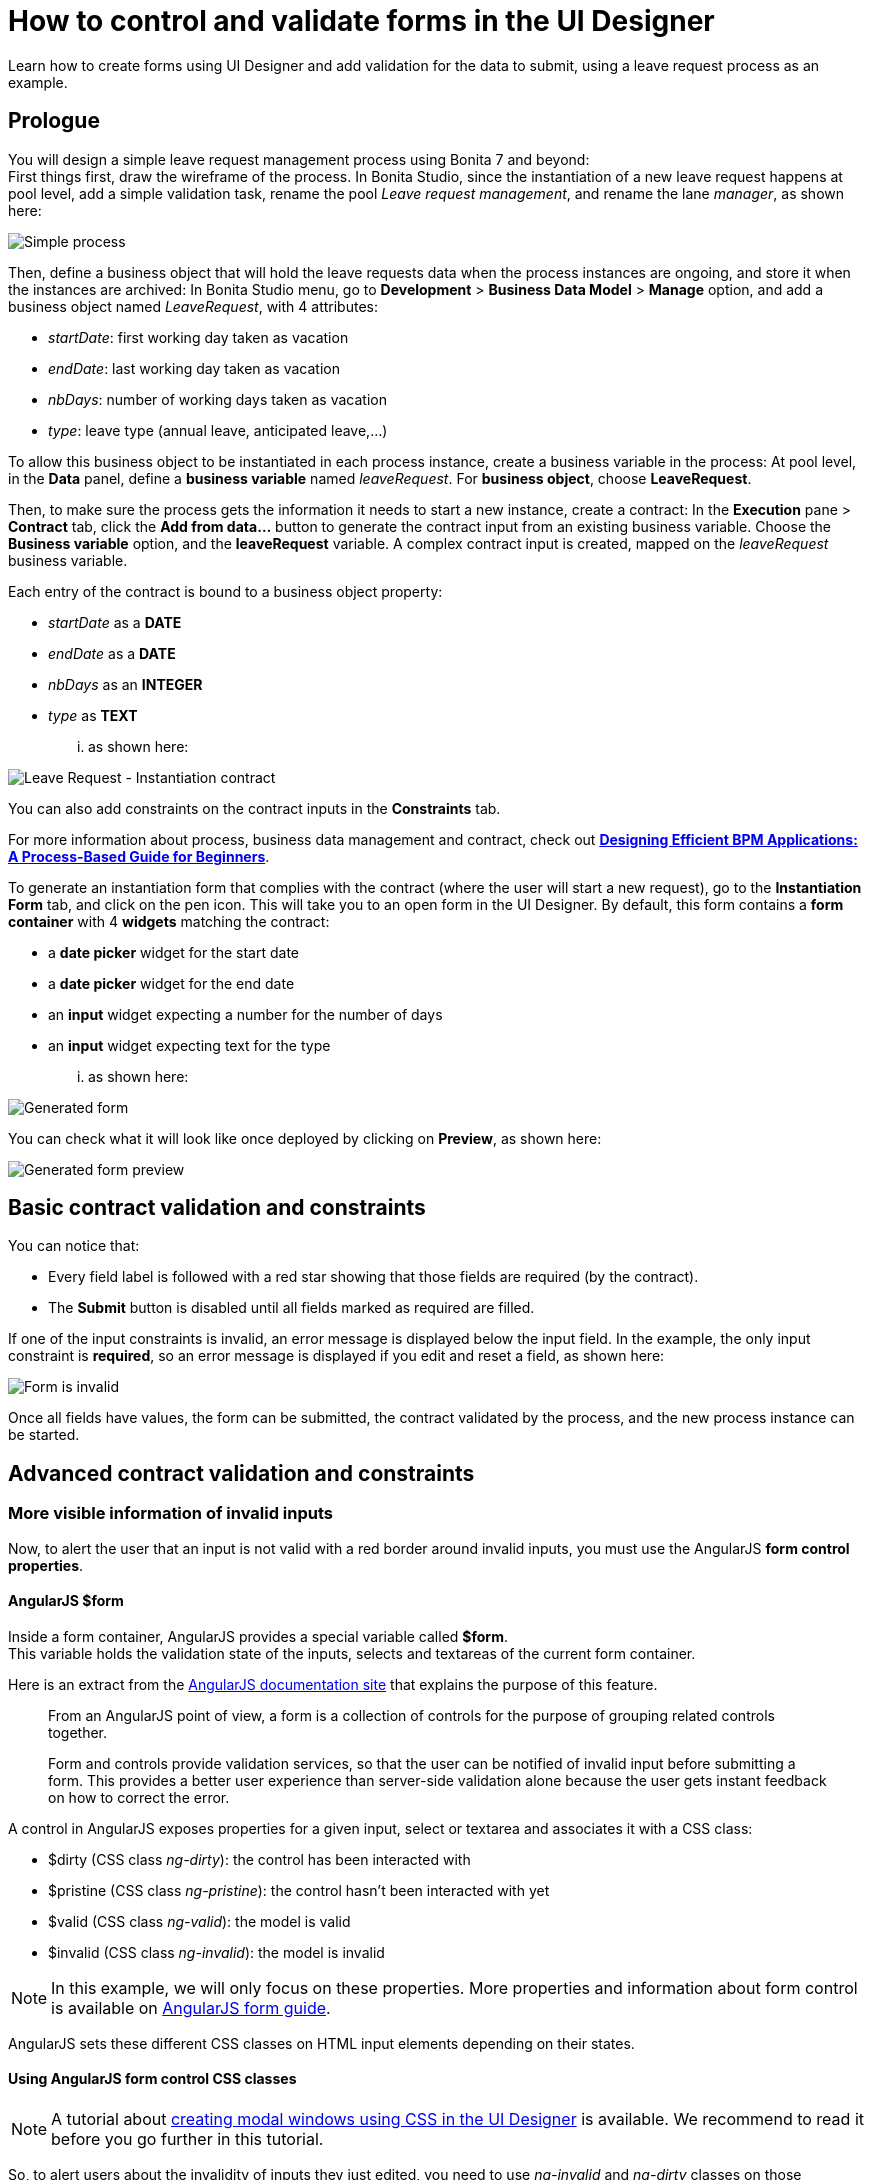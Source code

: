 = How to control and validate forms in the UI Designer
:description: Learn how to create forms using UI Designer and add validation for the data to submit, using a leave request process as an example.

Learn how to create forms using UI Designer and add validation for the data to submit, using a leave request process as an example.

== Prologue

You will design a simple leave request management process using Bonita 7 and beyond: +
First things first, draw the wireframe of the process. In Bonita Studio, since the instantiation of a new leave request happens at pool level, add a simple validation task, rename the pool _Leave request management_, and rename the lane _manager_, as shown here:

image::images/leave_request_management_process.png[Simple process]

Then, define a business object that will hold the leave requests data when the process instances are ongoing, and store it when the instances are archived:
In Bonita Studio menu, go to *Development* > *Business Data Model* > *Manage* option, and add a business object named _LeaveRequest_, with 4 attributes:

* _startDate_: first working day taken as vacation
* _endDate_: last working day taken as vacation
* _nbDays_: number of working days taken as vacation
* _type_: leave type (annual leave, anticipated leave,...)

To allow this business object to be instantiated in each process instance, create a business variable in the process:
At pool level, in the *Data* panel, define a *business variable* named _leaveRequest_. For *business object*, choose *LeaveRequest*.

Then, to make sure the process gets the information it needs to start a new instance, create a contract:
In the *Execution* pane > *Contract* tab, click the *Add from data...* button to generate the contract input from an existing business variable. Choose the *Business variable* option, and the *leaveRequest* variable.
A complex contract input is created, mapped on the _leaveRequest_ business variable.

Each entry of the contract is bound to a business object property:

* _startDate_ as a *DATE*
* _endDate_ as a *DATE*
* _nbDays_ as an *INTEGER*
* _type_ as *TEXT*

... as shown here:

image::images/ContractSimple.png[Leave Request - Instantiation contract]

You can also add constraints on the contract inputs in the *Constraints* tab.

For more information about process, business data management and contract, check out http://shop.oreilly.com/product/0636920039402.do[*Designing Efficient BPM Applications: A Process-Based Guide for Beginners*].

To generate an instantiation form that complies with the contract (where the user will start a new request), go to the *Instantiation Form* tab, and click on the pen icon. This will take you to an open form in the UI Designer.
By default, this form contains a *form container* with 4 *widgets* matching the contract:

* a *date picker* widget for the start date
* a *date picker* widget for the end date
* an *input* widget expecting a number for the number of days
* an *input* widget expecting text for the type

... as shown here:

image::images/GeneratedForm.png[Generated form]

You can check what it will look like once deployed by clicking on *Preview*, as shown here:

image::images/GeneratedForm-preview.png[Generated form preview]

== Basic contract validation and constraints

You can notice that:

* Every field label is followed with a red star showing that those fields are required (by the contract).
* The *Submit* button is disabled until all fields marked as required are filled.

If one of the input constraints is invalid, an error message is displayed below the input field. In the example, the only input constraint is *required*, so an error message is displayed if you edit and reset a field, as shown here:

image::images/GeneratedForm-preview-error.png[Form is invalid]

Once all fields have values, the form can be submitted, the contract validated by the process, and the new process instance can be started.

== Advanced contract validation and constraints

=== More visible information of invalid inputs

Now, to alert the user that an input is not valid with a red border around invalid inputs, you must use the AngularJS *form control properties*.

==== AngularJS $form

Inside a form container, AngularJS provides a special variable called *$form*. +
This variable holds the validation state of the inputs, selects and textareas of the current form container.

Here is an extract from the https://docs.angularjs.org/guide/forms[AngularJS documentation site] that explains the purpose of this feature.

____
From an AngularJS point of view, a form is a collection of controls for the purpose of grouping related controls together.

Form and controls provide validation services, so that the user can be notified of invalid input before submitting a form. This provides a better user experience than server-side validation alone because the user gets instant feedback on how to correct the error.
____

A control in AngularJS exposes properties for a given input, select or textarea and associates it with a CSS class:

* $dirty (CSS class _ng-dirty_): the control has been interacted with
* $pristine (CSS class _ng-pristine_): the control hasn't been interacted with yet
* $valid (CSS class _ng-valid_): the model is valid
* $invalid (CSS class _ng-invalid_): the model is invalid

NOTE: In this example, we will only focus on these properties. More properties and information about form control is available on https://docs.angularjs.org/guide/forms[AngularJS form guide].

AngularJS sets these different CSS classes on HTML input elements depending on their states.

==== Using AngularJS form control CSS classes

NOTE: A tutorial about xref:uid-modal-tutorial.adoc[creating modal windows using CSS in the UI Designer] is available. We recommend to read it before you go further in this tutorial.

So, to alert users about the invalidity of inputs they just edited, you need to use _ng-invalid_ and _ng-dirty_ classes on those elements: +
In your favorite editor, create a _validationStyle.css_ file containing the class below:

[source,css]
----
.ng-invalid.ng-dirty {
   border-color: red;
   outline: 0;
   -webkit-box-shadow: inset 0 1px 1px rgba(0,0,0,.075),0 0 8px rgba(233,175,102,.6);
   box-shadow: inset 0 1px 1px rgba(0,0,0,.075),0 0 8px rgba(233,175,102,.6);
}
----

Using only the _ng-invalid_ class makes red border appear even before the user enters a value for the input and that is annoying.
Then, in the form *Assets* panel at the bottom, click *Add* and add the CSS file.
In the same way, to show the user which inputs are valid, edit the CSS file to add:

[source,css]
----
.ng-valid {
   border-color: green;
   outline: 0;
   -webkit-box-shadow: inset 0 1px 1px rgba(0,0,0,.075),0 0 4px rgba(102,233,102,.6);
   box-shadow: inset 0 1px 1px rgba(0,0,0,.075),0 0 4px rgba(102,233,102,.6);
 }
----

In the UI Designer preview, the form looks like it is shown here:

image::images/preview-feedbackon-inputs.png[Leave Request - filling form]

NOTE: The properties of the form controls also apply to the $form variable. +
So in this case, the $form variable has the properties $invalid, $valid, $pristine and $dirty dependending on the value of each of its controls: if one of the controls has a property set to true then the $form matching property is set to true.
Therefore, the HTML form element has the associated ng-pristine, ng-dirty, ng-valid and ng-invalid classes set whether the $form properties are true or false. +
Since the HTML form element has no border, the CSS classes added have no impact on it.

=== Error summary panel

For debug purposes, you can add a panel at the top of the form to list all errors in the form:
From the UI Designer home page, create a *fragment*. Set _errorPanel_ as the fragment name. In the *Variable* panel at the bottom, create one variable, of type *exposed: yes*, called _errors_. Create two other variables, of type *exposed: no*:

* errorRequired: it allows to tell if in the form, some required data are missing.
* errorDate: it allows to tell if in the form, some dates are invalid.

These two variables are instantiated with JavaScript expressions using $form.$error.
Therefore, for *Type*, select *JavaScript expression*.
For _errorRequired_ , enter the following *Value*:

[source,javascript]
----
return ($data.errors.required || []).filter(function(field){
    return field.$dirty;
  }).map(function(field){
    return field.$name;
  });
----

And for _errorDate_, enter:

[source,javascript]
----
return ($data.errors.date || []).map(function(field){
    return field.$name;
  });
----

The _errorRequired_ is a bit different from _errorDate_ because when the form is empty, the user doesn't need to be reminded that some fields are empty. This is why it contains a filter to only display the errors on dirty fields (i.e. which have been edited).

These two variables will contain the list of invalid widget names.
Currently, these widget names are not usable directly because they are automatically generated.
Therefore, from the palette on the left, drag and drop two *text* widgets in this fragment whiteboard, with the following text:

* Some required data is missing.
* Some dates are invalid.

To put the text and the background in red, add the bootstrap's _text-danger_ and _bg-danger_ CSS classes in the *CSS classes* property for both widgets.
To hide these fields when no error are detected, go to the *Hide* property of each widget, click on *f(x)* to make them evaluated as expressions, and add respectively:

* {blank}
+
[cols=3*]
|===
| _!errorRequired
|
| errorRequired.length === 0_
|===

* {blank}
+
[cols=3*]
|===
| _!errorDate
|
| errorDate.length === 0_
|===

... as shown here:

image:images/errorPanelFragment-required-properties.png[Leave Request - errorPanel - required - properties] image:images/errorPanelFragment-date-properties.png[Leave Request - errorPanel - date - properties]

Then, to change the default style of the *p* html tag and have a little more margin, open the _validationStyle.css_ file and add the following:

[source,css]
----
.text-danger p {
  margin: 1em;
}
----

Go back to the home page, and then open the leave request form again.
From the palette, change the *title* widget at the top of the form. In the *text* property, write _Leave request_. +
In the palette on the left, select *Fragments*, and then drag and drop the fragment just created below the form title, as shown here (from the preview):

image::images/GeneratedForm-preview-summary-error.png[Leave request - filling invalid form with error panel]

=== Use a *select* widget for the leave type

The user usually selects one option of leave type and does not type free text. A predefined list of such values could be:

* Annual leave
* Anticipated annual leave
* Unpaid
* Other

To implement such a list, remove the generated input widget for *type* and add a *select* widget with the following properties:

* Label: _Type_
* Required: _yes_
* Placeholder: _type_
* Available values: _Annual leave, Anticipated annual leave, Unpaid, Other_
* Value: _formOutput.typeContract_

== Custom validation

=== Use contract response for server side validation

At this stage, you have added some simple control over the different inputs. You will now learn about more advanced validation checks. For example, let's express those three rules:

* The start date must be earlier or the same than the end date
* The number of days must be greater than zero
* The leave type must be one of Annual leave, Anticipated annual leave, Unpaid, or Other.

For the second requirement, you have already set a control on the input
For the last requirement: you have already changed the widget type from *input* to *select*. +
Therefore, on those two fields, a user cannot submit wrong data.

However, keep in mind that while client-side validation plays an important role in providing a good user experience, it can easily be circumvented and therefore can not be trusted.
Server-side validation is still necessary for a secure application.

For this reason, we need to add some constraints to the contract, process side, one for each rule. +
Go back to the Studio, and at pool level, go to the *Execution* pane > *Contract* > *Constraints* tabs to define the constraints as shown here:

image::images/Constraints.png[Leave Request - Contract constraints]

The server error response message on submit when one of the constraints fails has an _explanations_ attribute. +
This attribute is an array of the error message of each constraint that has failed.

On the UI Designer side, you need to catch the error response message on submit:
Go to the form *Variable* panel, and create a new variable called _instantiationErrorResponse_.
Then select the Submit button and in its *Failed response value* property, type _instantiationErrorResponse_.

Now you need to display each error message in red in the form. To do so, you need to create an iteration on the explanations messages.
From the palette, drag and drop a *Container* just below the form title. In its *Collection* property, type _instantiationErrorResponse.explanations_ . +
Inside this container, add a *text* widget. In its *CSS classes* property, type _text-danger_ and _bg-danger_ and in its *text* property, type _{{$item}}_.

Now go back to the studio and run the process to test the form error messages on submit. +
Setting a start date older than an end date will produce the following screen (given that other fields are set correctly):

image::images/InstantiationForm-errorOnSubmit.png[Leave Request - error on instantiate process]

=== Use frontend validation

Let's add two more constraints to the leave request form :

* _nbDays_ must be more than 0 and less than a value retrieved externally (number of days the user has left)
* _type_ with value Other displays a _comment_ field limited to 100 characters (the Human Resources officer needs to know what type of leave this is)

==== Number input value control

To help the user to fill out the form and tell him/her the number of days is valid according to the amount of days left, create a new variable _remainDays_. It will provide the number of days left for the leave type Annual leave. +
In real life, it should be of type *External API*.
For the sake of this turotial, just make it a JSON variable to test our form.
The value is:

[source,javascript]
----
{
  "Personal leave": 2,
  "Annual leave": 12
}
----

Then, on the *Number of days* input widget, set the *Min value* property to 0.5 and set the *Max value* property to `remaingDays[formInput.leaveRequest.type]`. +
Doing this allows to validate the number of days value according to the leave type.

image::images/nbDays-widget-property.png[Number of days Input widget - value control]

Change the inputs order to give the form a more more natural flow (type before number of days).

The form control of the number days input widget now exposes two new CSS classes for the validity of the input : *ng-invalid-min* and *ng-invalid-max*.
In the same way, the $error will hold the attributes *min* and *max* when value is below minimum value or above maximum value respectively.

On the form, if you set a wrong input in the _number of days_ after setting the _type_ to *Personal Leave*, it looks like this:

image::images/nbDays-value-control.png[Number of days Input widget - value control -preview]

==== Text input value control

Now assume that in the studio Business Data Model, a new _comment_ attribute has been added to the business object *LeaveRequest* with a matching contract input _comment_.
This _comment_ must be filled when the leave type is _Other_.

To display this comment, add a *textarea* widget to the right of the type widget. +
To only display the widget when the type _Other_ is selected, change the *Hidden* property of this textarea to an expression (click *f(x)*) and set it to `formInput.leaveRequest.type !== 'Other'` +
To make it required when it is displayed, change the *Required* property to an expression and set it to `formInput.leaveRequest.type === 'Other'`

In the *Label* property, type `Comment`  and in the *Value* property, type `formInput.leaveRequest.comment`, as shown here:.

image::images/comment-widget-property.png[Leave Request - Comment Widget properties]

To compell the user to enter a text that will be the right size, add some form control on this widget by setting values to _5_ to *Value min length* and _100_ to *Value max length*.

The form control of the _comment_ textarea  widget now exposes two new CSS classes for the validity of the input: *ng-invalid-minlength* and *ng-invalid-maxlength*. +
In the same way, the $error will hold the attribute *minlength* and *maxlength* when the text length is below minimum length or above maximum length respectively.

Run your process and test your form with an incorrect comment size; it will look like this:

image::images/GeneratedForm-preview-comment-error.png[Leave Request preview - Error on comment]
